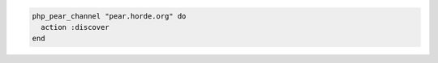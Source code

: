 .. This is an included how-to. 

.. To discover a channel named "pear.horde.org":

.. code-block:: ruby

   php_pear_channel "pear.horde.org" do
     action :discover
   end
